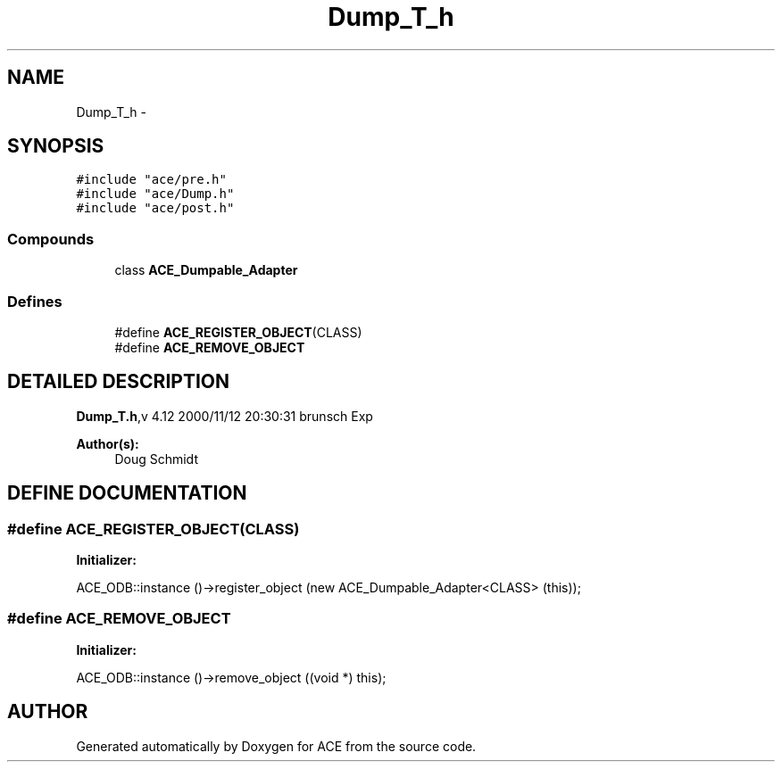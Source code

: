.TH Dump_T_h 3 "5 Oct 2001" "ACE" \" -*- nroff -*-
.ad l
.nh
.SH NAME
Dump_T_h \- 
.SH SYNOPSIS
.br
.PP
\fC#include "ace/pre.h"\fR
.br
\fC#include "ace/Dump.h"\fR
.br
\fC#include "ace/post.h"\fR
.br

.SS Compounds

.in +1c
.ti -1c
.RI "class \fBACE_Dumpable_Adapter\fR"
.br
.in -1c
.SS Defines

.in +1c
.ti -1c
.RI "#define \fBACE_REGISTER_OBJECT\fR(CLASS) "
.br
.ti -1c
.RI "#define \fBACE_REMOVE_OBJECT\fR"
.br
.in -1c
.SH DETAILED DESCRIPTION
.PP 
.PP
\fBDump_T.h\fR,v 4.12 2000/11/12 20:30:31 brunsch Exp
.PP
\fBAuthor(s): \fR
.in +1c
 Doug Schmidt
.PP
.SH DEFINE DOCUMENTATION
.PP 
.SS #define ACE_REGISTER_OBJECT(CLASS)
.PP
\fBInitializer:\fR
.PP
.nf
\
        ACE_ODB::instance ()->register_object \
          (new ACE_Dumpable_Adapter<CLASS> (this));
.fi
.SS #define ACE_REMOVE_OBJECT
.PP
\fBInitializer:\fR
.PP
.nf
\
        ACE_ODB::instance ()->remove_object    \
          ((void *) this);
.fi
.SH AUTHOR
.PP 
Generated automatically by Doxygen for ACE from the source code.